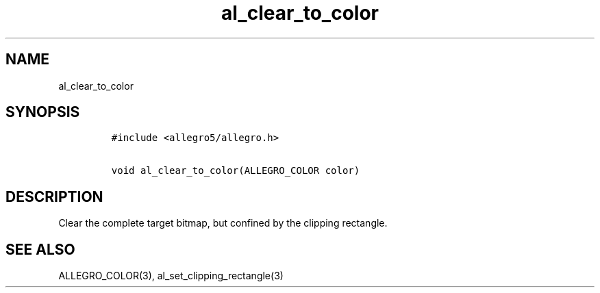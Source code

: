 .TH al_clear_to_color 3 "" "Allegro reference manual"
.SH NAME
.PP
al_clear_to_color
.SH SYNOPSIS
.IP
.nf
\f[C]
#include\ <allegro5/allegro.h>

void\ al_clear_to_color(ALLEGRO_COLOR\ color)
\f[]
.fi
.SH DESCRIPTION
.PP
Clear the complete target bitmap, but confined by the clipping
rectangle.
.SH SEE ALSO
.PP
ALLEGRO_COLOR(3), al_set_clipping_rectangle(3)
